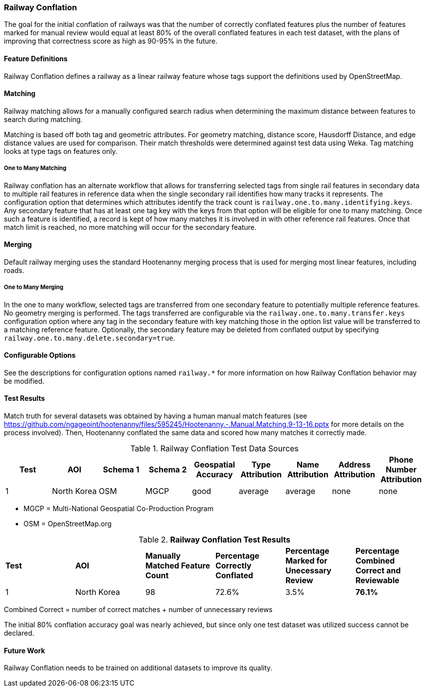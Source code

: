 
[[RailwayConflationAlgs]]
=== Railway Conflation

The goal for the initial conflation of railways was that the number of correctly conflated features 
plus the number of features marked for manual review would equal at least 80% of the overall 
conflated features in each test dataset, with the plans of improving that correctness score as high 
as 90-95% in the future.

==== Feature Definitions

Railway Conflation defines a railway as a linear railway feature whose tags support the definitions 
used by OpenStreetMap.

==== Matching

Railway matching allows for a manually configured search radius when determining the maximum 
distance between features to search during matching.

Matching is based off both tag and geometric attributes. For geometry matching, distance score, 
Hausdorff Distance, and edge distance values are used for comparison. Their match thresholds were
determined against test data using Weka. Tag matching looks at type tags on features only.

===== One to Many Matching

Railway conflation has an alternate workflow that allows for transferring selected tags from single 
rail features in secondary data to multiple rail features in reference data when the single 
secondary rail identifies how many tracks it represents. The configuration option that determines
which attributes identify the track count is `railway.one.to.many.identifying.keys`. Any secondary
feature that has at least one tag key with the keys from that option will be eligible for one to 
many matching. Once such a feature is identified, a record is kept of how many matches it is 
involved in with other reference rail features. Once that match limit is reached, no more matching
will occur for the secondary feature.

==== Merging

Default railway merging uses the standard Hootenanny merging process that is used for merging most
linear features, including roads.

===== One to Many Merging

In the one to many workflow, selected tags are transferred from one secondary feature to potentially 
multiple reference features. No geometry merging is performed. The tags transferred are configurable
via the `railway.one.to.many.transfer.keys` configuration option where any tag in the secondary 
feature with key matching those in the option list value will be transferred to a matching reference 
feature. Optionally, the secondary feature may be deleted from conflated output by specifying `railway.one.to.many.delete.secondary=true`.

==== Configurable Options

See the descriptions for configuration options named `railway.*` for more information on how Railway 
Conflation behavior may be modified.

==== Test Results

Match truth for several datasets was obtained by having a human manual match features
(see https://github.com/ngageoint/hootenanny/files/595245/Hootenanny.-.Manual.Matching.9-13-16.pptx 
for more details on the process involved). Then, Hootenanny conflated the same data and scored how 
many matches it correctly made.

.Railway Conflation Test Data Sources
[options="header"]
|======
| *Test* | *AOI* | *Schema 1* | *Schema 2* | *Geospatial Accuracy* | *Type Attribution* | *Name Attribution* | *Address Attribution* | *Phone Number Attribution*
| 1 | North Korea | OSM | MGCP | good | average | average | none | none
|======

* MGCP = Multi-National Geospatial Co-Production Program 
* OSM = OpenStreetMap.org

.*Railway Conflation Test Results*
[width="100%"]
|======
| *Test* | *AOI* | *Manually Matched Feature Count* | *Percentage Correctly Conflated* | *Percentage Marked for Unecessary Review* | *Percentage Combined Correct and Reviewable*
| 1 | North Korea  | 98 | 72.6% | 3.5% | **76.1%**
|======

Combined Correct = number of correct matches + number of unnecessary reviews

The initial 80% conflation accuracy goal was nearly achieved, but since only one test dataset was 
utilized success cannot be declared.

==== Future Work

Railway Conflation needs to be trained on additional datasets to improve its quality.

